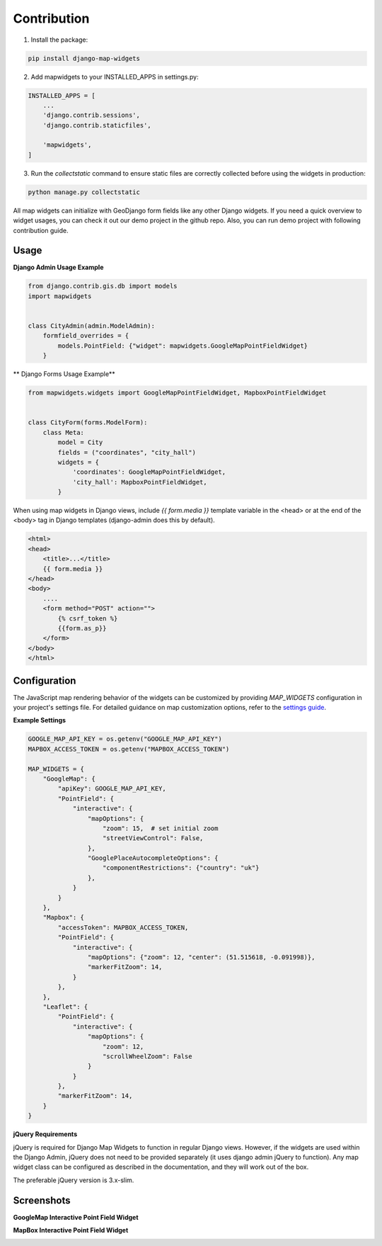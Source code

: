 .. _contribution_doc:

============
Contribution
============

1. Install the package:

.. code-block:: shell

    pip install django-map-widgets

2. Add mapwidgets to your INSTALLED_APPS in settings.py:

.. code-block:: python

    INSTALLED_APPS = [
        ...
        'django.contrib.sessions',
        'django.contrib.staticfiles',

        'mapwidgets',
    ]

3. Run the `collectstatic` command to ensure static files are correctly collected before using the widgets in production:

.. code-block:: shell

    python manage.py collectstatic


All map widgets can initialize with GeoDjango form fields like any other Django widgets. If you need a quick overview to widget usages, you can check it out our demo project in the github repo. Also, you can run demo project with following contribution guide.


Usage
-----

**Django Admin Usage Example**

.. code-block:: python

    from django.contrib.gis.db import models
    import mapwidgets


    class CityAdmin(admin.ModelAdmin):
        formfield_overrides = {
            models.PointField: {"widget": mapwidgets.GoogleMapPointFieldWidget}
        }

** Django Forms Usage Example**


.. code-block:: python

    from mapwidgets.widgets import GoogleMapPointFieldWidget, MapboxPointFieldWidget


    class CityForm(forms.ModelForm):
        class Meta:
            model = City
            fields = ("coordinates", "city_hall")
            widgets = {
                'coordinates': GoogleMapPointFieldWidget,
                'city_hall': MapboxPointFieldWidget,
            }


When using map widgets in Django views, include `{{ form.media }}` template variable in the <head> or at the end of the <body> tag in Django templates (django-admin does this by default).

.. code-block:: html

    <html>
    <head>
        <title>...</title>
        {{ form.media }}
    </head>
    <body>
        ....
        <form method="POST" action="">
            {% csrf_token %}
            {{form.as_p}}
        </form>
    </body>
    </html>

Configuration
-------------

The JavaScript map rendering behavior of the widgets can be customized by providing `MAP_WIDGETS` configuration in your project's settings file. For detailed guidance on map customization options, refer to the `settings guide <http://django-map-widgets.readthedocs.io/settings>`_.

**Example Settings**

.. code-block:: python

    GOOGLE_MAP_API_KEY = os.getenv("GOOGLE_MAP_API_KEY")
    MAPBOX_ACCESS_TOKEN = os.getenv("MAPBOX_ACCESS_TOKEN")

    MAP_WIDGETS = {
        "GoogleMap": {
            "apiKey": GOOGLE_MAP_API_KEY,
            "PointField": {
                "interactive": {
                    "mapOptions": {
                        "zoom": 15,  # set initial zoom
                        "streetViewControl": False,
                    },
                    "GooglePlaceAutocompleteOptions": {
                        "componentRestrictions": {"country": "uk"}
                    },
                }
            }
        },
        "Mapbox": {
            "accessToken": MAPBOX_ACCESS_TOKEN,
            "PointField": {
                "interactive": {
                    "mapOptions": {"zoom": 12, "center": (51.515618, -0.091998)},
                    "markerFitZoom": 14,
                }
            },
        },
        "Leaflet": {
            "PointField": {
                "interactive": {
                    "mapOptions": {
                        "zoom": 12,
                        "scrollWheelZoom": False
                    }
                }
            },
            "markerFitZoom": 14,
        }
    }


**jQuery Requirements**

jQuery is required for Django Map Widgets to function in regular Django views. However, if the widgets are used within the Django Admin, jQuery does not need to be provided separately (it uses django admin jQuery to function). Any map widget class can be configured as described in the documentation, and they will work out of the box.

The preferable jQuery version is 3.x-slim.

Screenshots
-----------

**GoogleMap Interactive Point Field Widget**


.. image:: https://cloud.githubusercontent.com/assets/1518272/26807500/ad0af4ea-4a4e-11e7-87d6-632f39e438f7.gif
   :alt: GoogleMap Interactive Point Field Widget

**MapBox Interactive Point Field Widget**

.. image:: https://user-images.githubusercontent.com/1518272/168497515-f97363f4-6860-410e-9e24-230a2c4233b7.png
   :alt: MapBox Interactive Point Field Widget

